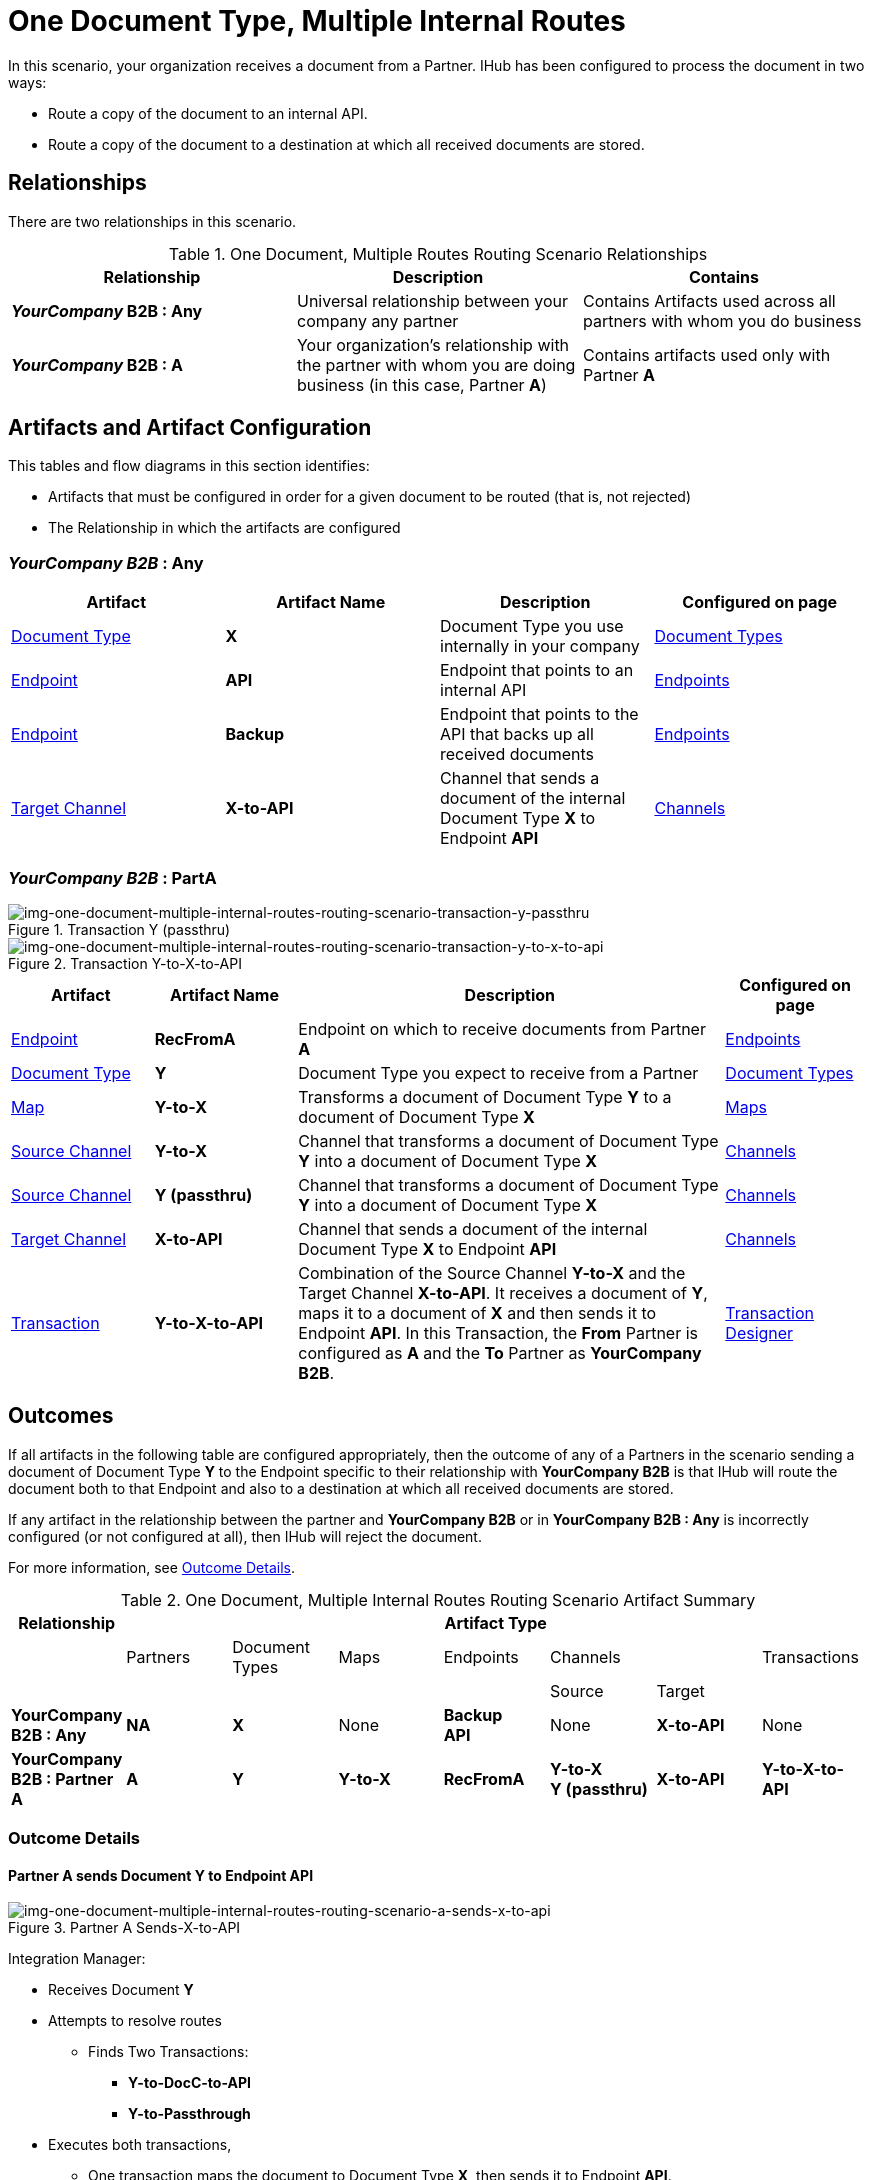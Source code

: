 = One Document Type, Multiple Internal Routes

In this scenario, your organization receives a document from a Partner. IHub has been configured to process the document in two ways:

* Route a copy of the document to an internal API.
* Route a copy of the document to a destination at which all received documents are stored.

== Relationships

There are two relationships in this scenario.


.One Document, Multiple Routes Routing Scenario Relationships
[cols="3*"]

|===
|Relationship|Description|Contains


s|*_YourCompany_ B2B : Any* 
|Universal relationship between your company any partner
|Contains Artifacts used across all partners with whom you do business

s|*_YourCompany_ B2B : A*
|Your organization's relationship with the partner with whom you are doing business (in this case, Partner *A*)
|Contains artifacts used only with Partner *A*

|===

== Artifacts and Artifact Configuration 

This tables and flow diagrams in this section identifies:

* Artifacts that must be configured in order for a given document to be routed (that is, not rejected)
* The Relationship in which the artifacts are configured

=== *_YourCompany B2B_ : Any*

|===
|Artifact|Artifact Name|Description|Configured on page

|xref:glossary#D[Document Type]
s|X
|Document Type you use internally in your company
|xref:document-types[Document Types]

|xref:glossary#E[Endpoint]
|*API*
|Endpoint that points to an internal API
|xref:endpoints[Endpoints] 

|xref:glossary#E[Endpoint]
|*Backup*
|Endpoint that points to the API that backs up all received documents
|xref:endpoints[Endpoints] 

|xref:glossary#T[Target Channel ]
s|X-to-API
|Channel that sends a document of the internal Document Type *X* to Endpoint *API*
|xref:channels[Channels] 

|===

=== *_YourCompany B2B_ : PartA*


//==== Configured in YourCompany B2B : Partner A


[[img-one-document-multiple-internal-routes-routing-scenario-transaction-y-passthru]]

image::one-document-multiple-internal-routes-routing-scenario-transaction-y-passthru.png[img-one-document-multiple-internal-routes-routing-scenario-transaction-y-passthru, title ="Transaction Y (passthru)"]

[[img-one-document-multiple-internal-routes-routing-scenario-transaction-y-to-x-to-api]]

image::one-document-multiple-internal-routes-routing-scenario-transaction-y-to-x-to-api.png[img-one-document-multiple-internal-routes-routing-scenario-transaction-y-to-x-to-api, title ="Transaction Y-to-X-to-API"]

//.Override Routing Scenario Artifacts - YourCompany B2B : A

[cols="2, 2, 6, 2"]
|===
|Artifact|Artifact Name|Description|Configured on page

|xref:glossary#E[Endpoint]
s|RecFromA
|Endpoint on which to receive documents from Partner *A*
|xref:endpoints[Endpoints] 

|xref:glossary#D[Document Type]
s|Y
|Document Type you expect to receive from a Partner
|xref:document-types[Document Types]

|xref:glossary#M[Map]
s|Y-to-X
|Transforms a document of Document Type *Y* to a document of Document Type *X*
|xref:maps[Maps]

|xref:glossary#S[Source Channel ]
|*Y-to-X*
|Channel that transforms a document of Document Type *Y* into a document of Document Type *X*
|xref:channels[Channels] 

|xref:glossary#S[Source Channel ]
|*Y (passthru)*
|Channel that transforms a document of Document Type *Y* into a document of Document Type *X*
|xref:channels[Channels]

|xref:glossary#T[Target Channel ]
|*X-to-API*
|Channel that sends a document of the internal Document Type *X* to Endpoint *API*
|xref:channels[Channels] 

|xref:glossary#sect[Transaction] 
|*Y-to-X-to-API*
|Combination of the Source Channel *Y-to-X* and the Target Channel *X-to-API*.
It receives a document of *Y*, maps it to a document of *X* and then sends it to Endpoint *API*. 
In this Transaction, 
the *From* Partner is configured as *A* and the *To* Partner as *YourCompany B2B*.
|xref:transaction-designer[Transaction Designer] 

|===



== Outcomes

If all artifacts in the following table are configured appropriately, then the outcome of any of a Partners in the scenario sending a document of Document Type *Y* to the Endpoint specific to their relationship with *YourCompany B2B* is that IHub will route the document both to that Endpoint and also to a destination at which all received documents are stored. 

If any artifact in the relationship between the partner and *YourCompany B2B* or in *YourCompany B2B : Any* is incorrectly configured (or not configured at all), then IHub will reject the document. 

For more information, see <<Outcome Details>>.

.One Document, Multiple Internal Routes Routing Scenario Artifact Summary 
[cols="8*",options="header", e]
|===
|Relationship
7+^|Artifact Type 
||Partners|Document Types|Maps|Endpoints 
2+^|Channels|Transactions

5+||Source|Target|

s|YourCompany B2B : Any
s|NA
s|X 
|None
s|Backup +
API
|None
s|X-to-API
|None

s|YourCompany B2B : Partner A
s|A
s|Y
s|Y-to-X
s|RecFromA
s|Y-to-X +
Y (passthru)
s|X-to-API
s|Y-to-X-to-API

|===

=== Outcome Details

==== Partner A sends Document Y to Endpoint API

[[img-one-doucment-multiple-internal-routes-routing-scenario-a-sends-x-to-api]]

image::one-document-multiple-internal-routes-routing-scenario-a-sends-x-to-api.png[img-one-document-multiple-internal-routes-routing-scenario-a-sends-x-to-api, title ="Partner A Sends-X-to-API"]

Integration Manager:

* Receives Document *Y*
* Attempts to resolve routes
** Finds Two Transactions:
*** *Y-to-DocC-to-API*
*** *Y-to-Passthrough*
* Executes both transactions, 
** One transaction maps the document to Document Type *X*, then sends it to Endpoint *API*.
** The other sends the document to the Endpoint *Backup*.



